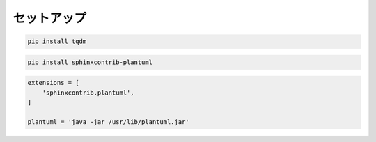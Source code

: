 セットアップ
======================

.. code-block:: bash
    
    pip install tqdm

.. code-block:: bash

    pip install sphinxcontrib-plantuml


.. code-block:: python

    extensions = [
        'sphinxcontrib.plantuml',
    ]    

    plantuml = 'java -jar /usr/lib/plantuml.jar'


.. uml::

    Alice -> Bob: Hi!
    Alice <- Bob: How are you?

.. uml::

    object "inbound message" as m1
    object "XML Splitter" as s1

    m1 : <img:img/1.jpg>
    s1 : <img:img/2.jpg>
    m2 : <img:img/3.jpg>

    m1 -> s1
    s1 -> m2